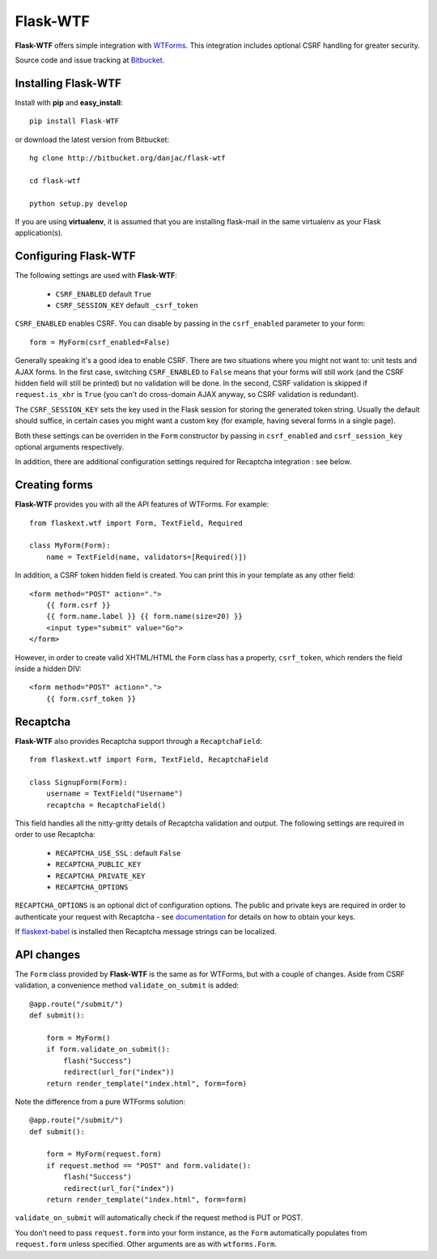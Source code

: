Flask-WTF
======================================

.. module:: Flask-WTF

**Flask-WTF** offers simple integration with `WTForms <http://wtforms.simplecodes.com/docs/0.6/>`_. This integration
includes optional CSRF handling for greater security.

Source code and issue tracking at `Bitbucket`_.

Installing Flask-WTF
---------------------

Install with **pip** and **easy_install**::

    pip install Flask-WTF

or download the latest version from Bitbucket::

    hg clone http://bitbucket.org/danjac/flask-wtf

    cd flask-wtf

    python setup.py develop

If you are using **virtualenv**, it is assumed that you are installing flask-mail
in the same virtualenv as your Flask application(s).

Configuring Flask-WTF
----------------------

The following settings are used with **Flask-WTF**:

    * ``CSRF_ENABLED`` default ``True``
    * ``CSRF_SESSION_KEY`` default ``_csrf_token``

``CSRF_ENABLED`` enables CSRF. You can disable by passing in the ``csrf_enabled`` parameter to your form::

    form = MyForm(csrf_enabled=False)

Generally speaking it's a good idea to enable CSRF. There are two situations where you might not want to:
unit tests and AJAX forms. In the first case, switching ``CSRF_ENABLED`` to ``False`` means that your
forms will still work (and the CSRF hidden field will still be printed) but no validation will be done. In the
second, CSRF validation is skipped if ``request.is_xhr`` is ``True`` (you can't do cross-domain AJAX anyway, 
so CSRF validation is redundant).

The ``CSRF_SESSION_KEY`` sets the key used in the Flask session for storing the generated token string. Usually
the default should suffice, in certain cases you might want a custom key (for example, having several forms in a
single page).

Both these settings can be overriden in the ``Form`` constructor by passing in ``csrf_enabled`` and ``csrf_session_key``
optional arguments respectively.

In addition, there are additional configuration settings required for Recaptcha integration : see below.

Creating forms
--------------

**Flask-WTF** provides you with all the API features of WTForms. For example::

    from flaskext.wtf import Form, TextField, Required

    class MyForm(Form):
        name = TextField(name, validators=[Required()])

In addition, a CSRF token hidden field is created. You can print this in your template as any other field::

    
    <form method="POST" action=".">
        {{ form.csrf }}
        {{ form.name.label }} {{ form.name(size=20) }}
        <input type="submit" value="Go">
    </form>

However, in order to create valid XHTML/HTML the ``Form`` class has a property, ``csrf_token``, which renders the field
inside a hidden DIV::
    
    <form method="POST" action=".">
        {{ form.csrf_token }}

Recaptcha
---------

**Flask-WTF** also provides Recaptcha support through a ``RecaptchaField``::
    
    from flaskext.wtf import Form, TextField, RecaptchaField

    class SignupForm(Form):
        username = TextField("Username")
        recaptcha = RecaptchaField()

This field handles all the nitty-gritty details of Recaptcha validation and output. The following settings 
are required in order to use Recaptcha:

    * ``RECAPTCHA_USE_SSL`` : default ``False``
    * ``RECAPTCHA_PUBLIC_KEY``
    * ``RECAPTCHA_PRIVATE_KEY``
    * ``RECAPTCHA_OPTIONS`` 

``RECAPTCHA_OPTIONS`` is an optional dict of configuration options. The public and private keys are required in
order to authenticate your request with Recaptcha - see `documentation <https://www.google.com/recaptcha/admin/create>`_ for details on how to obtain your keys.

If `flaskext-babel <http://packages.python.org/Flask-Babel/>`_ is installed then Recaptcha message strings can be localized.

API changes
-----------

The ``Form`` class provided by **Flask-WTF** is the same as for WTForms, but with a couple of changes. Aside from CSRF 
validation, a convenience method ``validate_on_submit`` is added::

    @app.route("/submit/")
    def submit():
        
        form = MyForm()
        if form.validate_on_submit():
            flash("Success")
            redirect(url_for("index"))
        return render_template("index.html", form=form)

Note the difference from a pure WTForms solution::

    @app.route("/submit/")
    def submit():
        
        form = MyForm(request.form)
        if request.method == "POST" and form.validate():
            flash("Success")
            redirect(url_for("index"))
        return render_template("index.html", form=form)

``validate_on_submit`` will automatically check if the request method is PUT or POST.

You don't need to pass ``request.form`` into your form instance, as the ``Form`` automatically populates from ``request.form`` unless
specified. Other arguments are as with ``wtforms.Form``.

.. _Flask: http://flask.pocoo.org
.. _Bitbucket: http://bitbucket.org/danjac/flask-wtf
